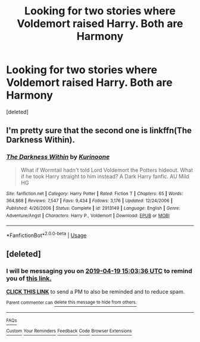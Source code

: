 #+TITLE: Looking for two stories where Voldemort raised Harry. Both are Harmony

* Looking for two stories where Voldemort raised Harry. Both are Harmony
:PROPERTIES:
:Score: 2
:DateUnix: 1555510701.0
:DateShort: 2019-Apr-17
:FlairText: Request
:END:
[deleted]


** I'm pretty sure that the second one is linkffn(The Darkness Within).
:PROPERTIES:
:Author: SorryAboutTomorrow
:Score: 1
:DateUnix: 1555524692.0
:DateShort: 2019-Apr-17
:END:

*** [[https://www.fanfiction.net/s/2913149/1/][*/The Darkness Within/*]] by [[https://www.fanfiction.net/u/1034541/Kurinoone][/Kurinoone/]]

#+begin_quote
  What if Wormtail hadn't told Lord Voldemort the Potters hideout. What if he took Harry straight to him instead? A Dark Harry fanfic. AU Mild HG
#+end_quote

^{/Site/:} ^{fanfiction.net} ^{*|*} ^{/Category/:} ^{Harry} ^{Potter} ^{*|*} ^{/Rated/:} ^{Fiction} ^{T} ^{*|*} ^{/Chapters/:} ^{65} ^{*|*} ^{/Words/:} ^{364,868} ^{*|*} ^{/Reviews/:} ^{7,547} ^{*|*} ^{/Favs/:} ^{9,434} ^{*|*} ^{/Follows/:} ^{3,176} ^{*|*} ^{/Updated/:} ^{12/24/2006} ^{*|*} ^{/Published/:} ^{4/26/2006} ^{*|*} ^{/Status/:} ^{Complete} ^{*|*} ^{/id/:} ^{2913149} ^{*|*} ^{/Language/:} ^{English} ^{*|*} ^{/Genre/:} ^{Adventure/Angst} ^{*|*} ^{/Characters/:} ^{Harry} ^{P.,} ^{Voldemort} ^{*|*} ^{/Download/:} ^{[[http://www.ff2ebook.com/old/ffn-bot/index.php?id=2913149&source=ff&filetype=epub][EPUB]]} ^{or} ^{[[http://www.ff2ebook.com/old/ffn-bot/index.php?id=2913149&source=ff&filetype=mobi][MOBI]]}

--------------

*FanfictionBot*^{2.0.0-beta} | [[https://github.com/tusing/reddit-ffn-bot/wiki/Usage][Usage]]
:PROPERTIES:
:Author: FanfictionBot
:Score: 1
:DateUnix: 1555524708.0
:DateShort: 2019-Apr-17
:END:


** [deleted]
:PROPERTIES:
:Score: 0
:DateUnix: 1555513392.0
:DateShort: 2019-Apr-17
:END:

*** I will be messaging you on [[http://www.wolframalpha.com/input/?i=2019-04-19%2015:03:36%20UTC%20To%20Local%20Time][*2019-04-19 15:03:36 UTC*]] to remind you of [[https://www.reddit.com/r/HPfanfiction/comments/be8chl/looking_for_two_stories_where_voldemort_raised/el3uc26/][*this link.*]]

[[http://np.reddit.com/message/compose/?to=RemindMeBot&subject=Reminder&message=%5Bhttps://www.reddit.com/r/HPfanfiction/comments/be8chl/looking_for_two_stories_where_voldemort_raised/el3uc26/%5D%0A%0ARemindMe!%20%202%20days][*CLICK THIS LINK*]] to send a PM to also be reminded and to reduce spam.

^{Parent commenter can} [[http://np.reddit.com/message/compose/?to=RemindMeBot&subject=Delete%20Comment&message=Delete!%20el3udg8][^{delete this message to hide from others.}]]

--------------

[[http://np.reddit.com/r/RemindMeBot/comments/24duzp/remindmebot_info/][^{FAQs}]]

[[http://np.reddit.com/message/compose/?to=RemindMeBot&subject=Reminder&message=%5BLINK%20INSIDE%20SQUARE%20BRACKETS%20else%20default%20to%20FAQs%5D%0A%0ANOTE:%20Don't%20forget%20to%20add%20the%20time%20options%20after%20the%20command.%0A%0ARemindMe!][^{Custom}]]
[[http://np.reddit.com/message/compose/?to=RemindMeBot&subject=List%20Of%20Reminders&message=MyReminders!][^{Your Reminders}]]
[[http://np.reddit.com/message/compose/?to=RemindMeBotWrangler&subject=Feedback][^{Feedback}]]
[[https://github.com/SIlver--/remindmebot-reddit][^{Code}]]
[[https://np.reddit.com/r/RemindMeBot/comments/4kldad/remindmebot_extensions/][^{Browser Extensions}]]
:PROPERTIES:
:Author: RemindMeBot
:Score: 0
:DateUnix: 1555513417.0
:DateShort: 2019-Apr-17
:END:
